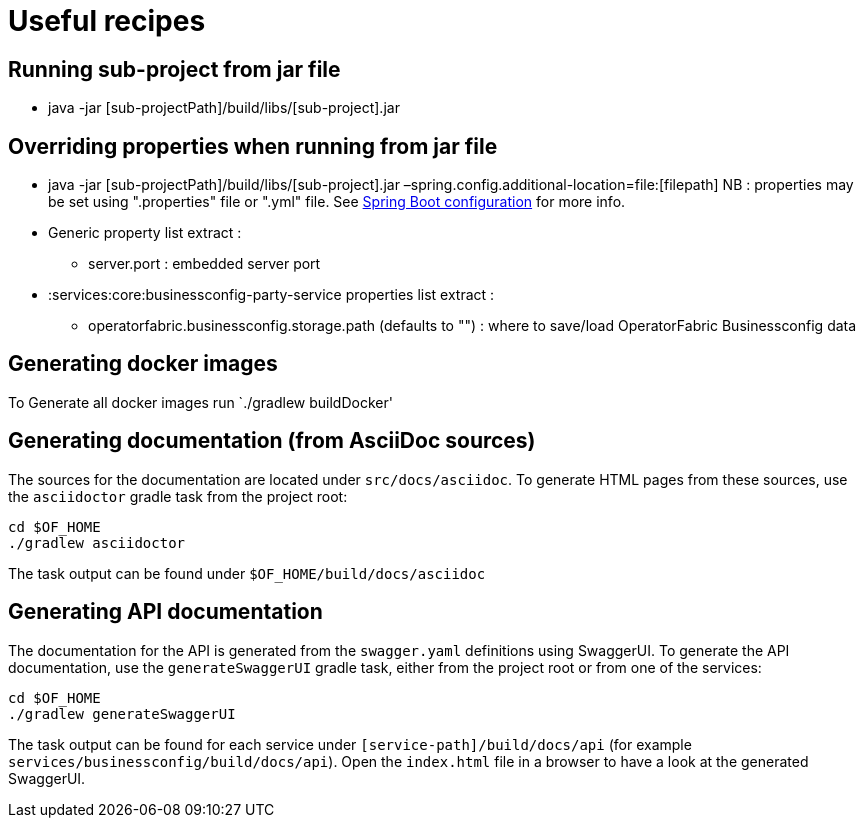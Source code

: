 // Copyright (c) 2018-2024 RTE (http://www.rte-france.com)
// See AUTHORS.txt
// This document is subject to the terms of the Creative Commons Attribution 4.0 International license.
// If a copy of the license was not distributed with this
// file, You can obtain one at https://creativecommons.org/licenses/by/4.0/.
// SPDX-License-Identifier: CC-BY-4.0

= Useful recipes

== Running sub-project from jar file

*  java -jar [sub-projectPath]/build/libs/[sub-project].jar

== Overriding properties when running from jar file

* java -jar [sub-projectPath]/build/libs/[sub-project].jar
–spring.config.additional-location=file:[filepath]
NB : properties may be set using ".properties" file or ".yml" file. See
https://docs.spring.io/spring-boot/docs/current/reference/html/spring-boot-features.html#boot-features-external-config[Spring
Boot configuration] for more info.
* Generic property list extract :
** server.port : embedded server port
* :services:core:businessconfig-party-service properties list extract :
** operatorfabric.businessconfig.storage.path (defaults to &quot;&quot;) : where to
save/load OperatorFabric Businessconfig  data

== Generating docker images

To Generate all docker images run `./gradlew buildDocker' 

== Generating documentation (from AsciiDoc sources)

The sources for the documentation are located under `src/docs/asciidoc`. To generate HTML pages from these sources,
use the `asciidoctor` gradle task from the project root:

[source,bash]
----
cd $OF_HOME
./gradlew asciidoctor
----

The task output can be found under `$OF_HOME/build/docs/asciidoc`

== Generating API documentation

The documentation for the API is generated from the `swagger.yaml` definitions using SwaggerUI. To generate the
API documentation, use the `generateSwaggerUI` gradle task, either from the project root or from one of the services:

[source,bash]
----
cd $OF_HOME
./gradlew generateSwaggerUI
----

The task output can be found for each service under `[service-path]/build/docs/api`
(for example `services/businessconfig/build/docs/api`). Open the `index.html` file in a browser to have a look at
the generated SwaggerUI.